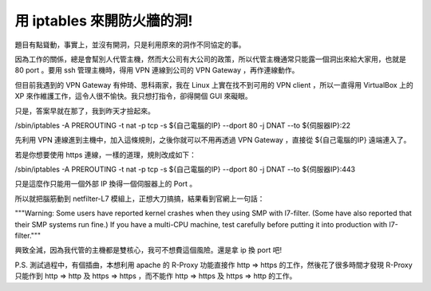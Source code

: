 用 iptables 來開防火牆的洞!
================================================================================

題目有點聳動，事實上，並沒有開洞，只是利用原來的洞作不同協定的事。

因為工作的關係，總是會幫別人代管主機，然而大公司有大公司的政策，所以代管主機通常只能露一個洞出來給大家用，也就是 80 port 。要用 ssh
管理主機時，得用 VPN 連線到公司的 VPN Gateway ，再作連線動作。

但目前我遇到的 VPN Gateway 有仲琦、思科兩家，我在 Linux 上實在找不到可用的 VPN client ，所以一直得用 VirtualBox
上的 XP 來作維護工作，這令人很不愉快。我只想打指令，卻得開個 GUI 來礙眼。

只是，答案早就在那了，我到昨天才撿起來。

/sbin/iptables -A PREROUTING -t nat -p tcp -s ${自己電腦的IP} --dport 80 -j DNAT
--to ${伺服器IP}:22

先利用 VPN 連線進到主機中，加入這條規則，之後你就可以不用再透過 VPN Gateway ，直接從 ${自己電腦的IP} 遠端連入了。

若是你想要使用 https 連線，一樣的道理，規則改成如下：

/sbin/iptables -A PREROUTING -t nat -p tcp -s ${自己電腦的IP} --dport 80 -j DNAT
--to ${伺服器IP}:443

只是這麼作只能用一個外部 IP 換得一個伺服器上的 Port 。

所以就把腦筋動到 netfilter-L7 模組上，正想大刀搞搞，結果看到官網上一句話：

"""Warning: Some users have reported kernel crashes when they using SMP with
l7-filter. (Some have also reported that their SMP systems run fine.) If you
have a multi-CPU machine, test carefully before putting it into production
with l7-filter."""

興致全減，因為我代管的主機都是雙核心，我可不想費這個風險。還是拿 ip 換 port 吧!

P.S. 測試過程中，有個插曲，本想利用 apache 的 R-Proxy 功能直接作 http => https 的工作，然後花了很多時間才發現
R-Proxy 只能作到 http => http 及 https => https ，而不能作 http => https 及 https =>
http 的工作。

.. author:: default
.. categories:: chinese
.. tags:: netfilter, linux, iptables
.. comments::